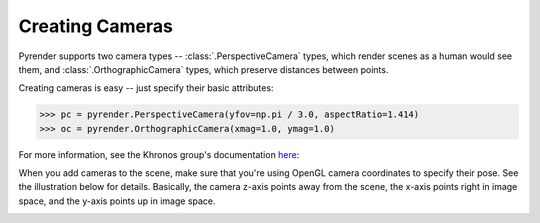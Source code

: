 .. _camera_guide:

Creating Cameras
================

Pyrender supports two camera types -- :class:`.PerspectiveCamera` types,
which render scenes as a human would see them, and
:class:`.OrthographicCamera` types, which preserve distances between points.

Creating cameras is easy -- just specify their basic attributes:

>>> pc = pyrender.PerspectiveCamera(yfov=np.pi / 3.0, aspectRatio=1.414)
>>> oc = pyrender.OrthographicCamera(xmag=1.0, ymag=1.0)

For more information, see the Khronos group's documentation here_:

.. _here: https://github.com/KhronosGroup/glTF/tree/master/specification/2.0#projection-matrices

When you add cameras to the scene, make sure that you're using OpenGL camera
coordinates to specify their pose. See the illustration below for details.
Basically, the camera z-axis points away from the scene, the x-axis points
right in image space, and the y-axis points up in image space.

.. image:: _static/camera_coords.png

